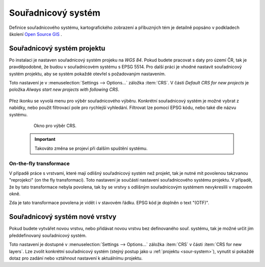 .. |set_crs| image:: ../images/icon/mActionSetProjection.png
   :width: 1.5em

Souřadnicový systém
-------------------
Definice  souřadnicového systému, kartografického zobrazení a příbuzných tém je detailně popsáno v podkladech školení `Open Source GIS <http://training.gismentors.eu/open-source-gis/soursystemy/index.html>`_ .

.. _sour-system:

Souřadnicový systém projektu
============================
Po instalaci je nastaven souřadnicový systém projeku na *WGS 84*.
Pokud budete pracovat s daty pro území ČR, tak je pravděpodobné, že budou v souřadnicovém systému s EPSG 5514. 
Pro další práci je vhodné nastavit souřadnicový systém projektu, aby se systém pokaždé otevřel s požadovaným nastavením.

Toto nastavení je v :menuselection:`Settings --> Options...` záložka :item:`CRS`. V části *Default CRS for new projects* je položka *Always start new projects with following CRS*.

    .. figure:: images/set_crs.png
       :class: large
       :scale-latex: 80
 
       Menu pro nastavení CRS projektu.

Přez ikonku |set_crs| se vyvolá menu pro výběr souřadnicového výběru. Konkrétní souřadnicový systém je možné vybrat z nabídky, nebo použít filtrovací pole pro rychlejší vyhledání. Filtrovat lze pomocí EPSG kódu, nebo také dle názvu systému.

    .. figure:: images/choose_crs.png
 
       Okno pro výběr CRS.

    .. important:: Takováto změna se projeví při dalším spuštění systému.
    
On-the-fly transformace
^^^^^^^^^^^^^^^^^^^^^^^
V případě práce s vrstvami, které mají odlišný souřadnicový systém než projekt, tak je nutné mít povolenou takzvanou "reprojekci" (on the fly transformaci). Toto nastavení je součástí nastavení souřadnicového systému projektu. 
V případě, že by tato transformace nebyla povolena, tak by se vrstvy s odlišným souřadnicovým systémem nevykreslili v mapovém okně.

Zda je tato transformace povolena je vidět i v stavovém řádku. EPSG kód je doplněn o text "(OTF)".
    
.. _sour-system-vrstvy:

Souřadnicový systém nové vrstvy
===============================
Pokud budete vytvářet novou vrstvu, nebo přidávat novou vrstvu bez definovaného souř. systému, tak je možné určit jim předdefinovaný souřadnicový systém.

Toto nastavení je dostupné v :menuselection:`Settings --> Options...` záložka :item:`CRS` v části :item:`CRS for new layers`.
Lze zvolit konkrétní souřadnicový systém (stejný postup jako u :ref:`projektu <sour-system>`), vynutit si pokaždé dotaz pro zadání nebo vztáhnout nastavení k aktuálnímu projektu.
